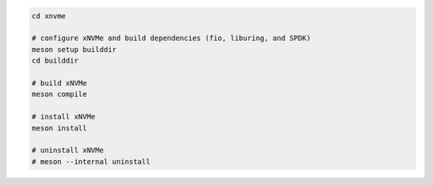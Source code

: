 .. code-block:: bash

  cd xnvme

  # configure xNVMe and build dependencies (fio, liburing, and SPDK)
  meson setup builddir
  cd builddir

  # build xNVMe
  meson compile

  # install xNVMe
  meson install

  # uninstall xNVMe
  # meson --internal uninstall
